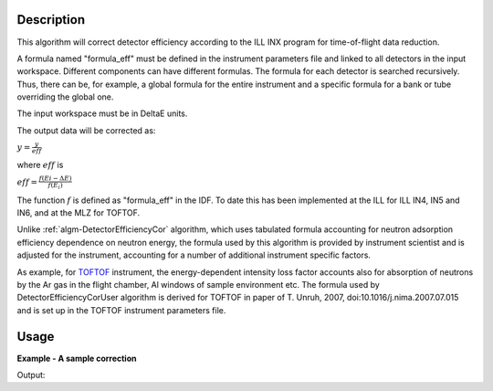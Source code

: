 .. algorithm::

.. summary::

.. relatedalgorithms::

.. properties::

Description
-----------

This algorithm will correct detector efficiency according to the ILL INX
program for time-of-flight data reduction.

A formula named "formula\_eff" must be defined in the instrument
parameters file and linked to all detectors in the input workspace. Different
components can have different formulas. The formula for each detector is
searched recursively. Thus, there can be, for example, a global formula for the
entire instrument and a specific formula for a bank or tube overriding the
global one.

The input workspace must be in DeltaE units.

The output data will be corrected as:

:math:`y = \frac{y}{eff}`

where :math:`eff` is

:math:`eff = \frac{f(Ei - \Delta E)}{f(E_i)}`

The function :math:`f` is defined as "formula\_eff" in the IDF. To date
this has been implemented at the ILL for ILL IN4, IN5 and IN6, and at
the MLZ for TOFTOF.

Unlike :ref:`algm-DetectorEfficiencyCor` algorithm, which uses tabulated formula
accounting for neutron adsorption efficiency dependence on neutron energy, 
the formula used by this algorithm 
is provided by instrument scientist and is adjusted for the instrument, 
accounting for a number of additional instrument specific factors. 

As example, for `TOFTOF <http://www.mlz-garching.de/toftof>`_ instrument, the energy-dependent intensity 
loss factor accounts also for absorption of neutrons by the Ar gas in the flight chamber, Al windows 
of sample environment etc.
The formula used by DetectorEfficiencyCorUser algorithm is derived for TOFTOF in paper of 
T. Unruh, 2007, doi:10.1016/j.nima.2007.07.015 and is set up in the TOFTOF instrument parameters file. 


Usage
-----

**Example - A sample correction**  

.. testcode:: Ex1

  # a sample workspace with a sample instrument
  ws = CreateSampleWorkspace()
  # convert to Wavelength
  ws = ConvertUnits(ws,"DeltaE",EMode="Direct",EFixed=3.27)

  correction_formula = "exp(-0.0565/sqrt(e))*(1.0-exp(-3.284/sqrt(e)))"
  SetInstrumentParameter(ws,ParameterName="formula_eff",Value=correction_formula)


  # Now we are ready to run the correction
  wsCorrected = DetectorEfficiencyCorUser(ws)


  print("The correction for the data by the user defined function.")
  print("In this case: " + correction_formula)
  for i in range(0,wsCorrected.blocksize(),10):
    print("The correct value in bin {} is {:.2f} compared to {:.2f}".format(i,wsCorrected.readY(0)[i],ws.readY(0)[i]))

Output:

.. testoutput:: Ex1

    The correction for the data by the user defined function.
    In this case: exp(-0.0565/sqrt(e))*(1.0-exp(-3.284/sqrt(e)))
    The correct value in bin 0 is 4.30 compared to 0.30
    The correct value in bin 10 is 0.52 compared to 0.30
    The correct value in bin 20 is 0.35 compared to 0.30
    The correct value in bin 30 is 0.30 compared to 0.30



.. categories::

.. sourcelink::
